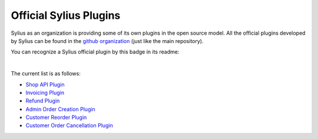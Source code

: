 Official Sylius Plugins
=======================

Sylius as an organization is providing some of its own plugins in the open source model. All the official plugins
developed by Sylius can be found in the `github organization <https://github.com/Sylius>`_ (just like the main repository).

You can recognize a Sylius official plugin by this badge in its readme:

.. image:: ../../_images/official_plugin.png
    :scale: 50%

|

The current list is as follows:

* `Shop API Plugin <https://github.com/Sylius/ShopApiPlugin>`_
* `Invoicing Plugin <https://github.com/Sylius/InvoicingPlugin>`_
* `Refund Plugin <https://github.com/Sylius/RefundPlugin>`_
* `Admin Order Creation Plugin <https://github.com/Sylius/AdminOrderCreationPlugin>`_
* `Customer Reorder Plugin <https://github.com/Sylius/CustomerReorderPlugin>`_
* `Customer Order Cancellation Plugin <https://github.com/Sylius/CustomerOrderCancellationPlugin>`_
